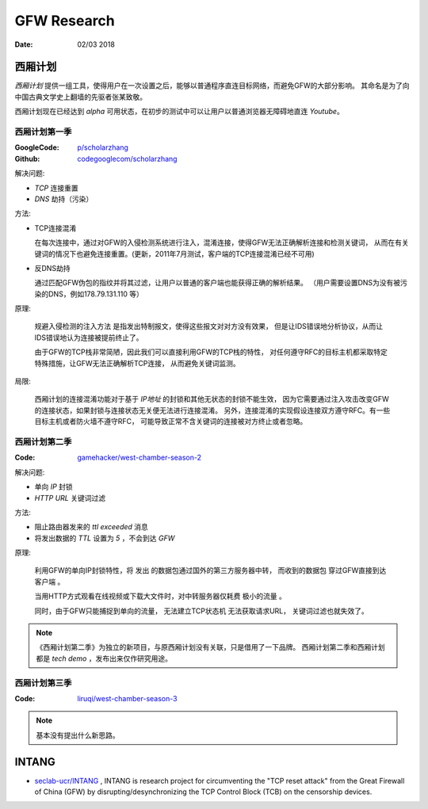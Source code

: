 GFW Research
================

:Date: 02/03 2018


西厢计划
---------

`西厢计划` 提供一组工具，使得用户在一次设置之后，能够以普通程序直连目标网络，而避免GFW的大部分影响。
其命名是为了向中国古典文学史上翻墙的先驱者张某致敬。

西厢计划现在已经达到 `alpha` 可用状态，在初步的测试中可以让用户以普通浏览器无障碍地直连 `Youtube`。


西厢计划第一季
~~~~~~~~~~~~~~~~~~~

:GoogleCode: `p/scholarzhang <https://code.google.com/archive/p/scholarzhang>`_
:Github: `codegooglecom/scholarzhang <https://github.com/codegooglecom/scholarzhang>`_


解决问题:

*   `TCP` 连接重置
*   `DNS` 劫持（污染）

方法:

*   TCP连接混淆

    在每次连接中，通过对GFW的入侵检测系统进行注入，混淆连接，使得GFW无法正确解析连接和检测关键词，
    从而在有关键词的情况下也避免连接重置。(更新，2011年7月测试，客户端的TCP连接混淆已经不可用)

*   反DNS劫持

    通过匹配GFW伪包的指纹并将其过滤，让用户以普通的客户端也能获得正确的解析结果。
    （用户需要设置DNS为没有被污染的DNS，例如178.79.131.110 等）

原理:

    规避入侵检测的注入方法 是指发出特制报文，使得这些报文对对方没有效果，
    但是让IDS错误地分析协议，从而让IDS错误地认为连接被提前终止了。

    由于GFW的TCP栈非常简陋，因此我们可以直接利用GFW的TCP栈的特性，
    对任何遵守RFC的目标主机都采取特定特殊措施，让GFW无法正确解析TCP连接，
    从而避免关键词监测。


局限:

    西厢计划的连接混淆功能对于基于 `IP地址` 的封锁和其他无状态的封锁不能生效，
    因为它需要通过注入攻击改变GFW的连接状态，如果封锁与连接状态无关便无法进行连接混淆。
    另外，连接混淆的实现假设连接双方遵守RFC。有一些目标主机或者防火墙不遵守RFC，
    可能导致正常不含关键词的连接被对方终止或者忽略。


西厢计划第二季
~~~~~~~~~~~~~~~

:Code: `gamehacker/west-chamber-season-2 <https://github.com/gamehacker/west-chamber-season-2>`_

解决问题:

*   单向 `IP` 封锁
*   `HTTP URL` 关键词过滤

方法:

*   阻止路由器发来的 `ttl exceeded` 消息
*   将发出数据的 `TTL` 设置为 `5` ，不会到达 `GFW`


原理:

    利用GFW的单向IP封锁特性，将 发出 的数据包通过国外的第三方服务器中转，
    而收到的数据包 穿过GFW直接到达客户端 。

    当用HTTP方式观看在线视频或下载大文件时，对中转服务器仅耗费 极小的流量 。

    同时，由于GFW只能捕捉到单向的流量， 无法建立TCP状态机 无法获取请求URL，
    关键词过滤也就失效了。

.. NOTE::
    
    《西厢计划第二季》为独立的新项目，与原西厢计划没有关联，只是借用了一下品牌。
    西厢计划第二季和西厢计划都是 `tech demo` ，发布出来仅作研究用途。


西厢计划第三季
~~~~~~~~~~~~~~~

:Code: `liruqi/west-chamber-season-3 <https://github.com/liruqi/west-chamber-season-3>`_

.. NOTE::

    基本没有提出什么新思路。


INTANG
---------

*   `seclab-ucr/INTANG <https://github.com/seclab-ucr/INTANG>`_ , INTANG is research project for circumventing the "TCP reset attack" from the Great Firewall of China (GFW) by disrupting/desynchronizing the TCP Control Block (TCB) on the censorship devices.
